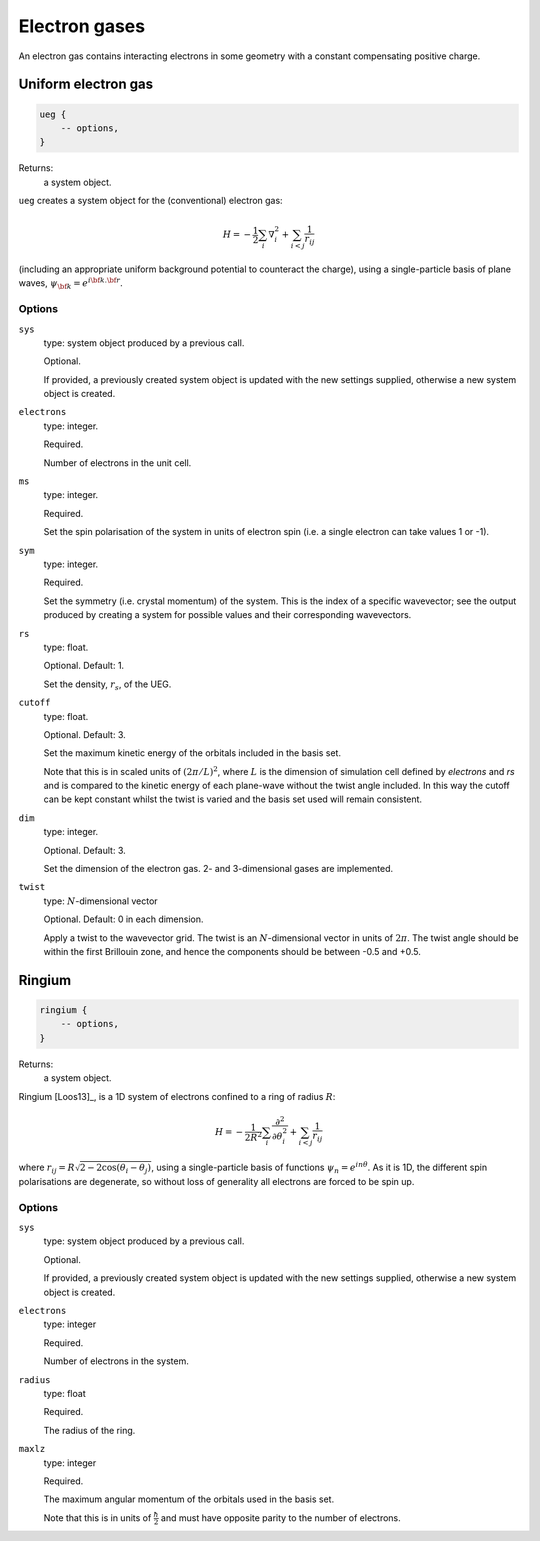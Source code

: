 Electron gases
==============

An electron gas contains interacting electrons in some geometry with a constant
compensating positive charge.

Uniform electron gas
--------------------

.. code-block:: lua

    ueg {
        -- options,
    }

Returns:
    a system object.

``ueg`` creates a system object for the (conventional) electron gas:

.. math::

    H = -\frac{1}{2} \sum_i \nabla_i^2 + \sum_{i<j} \frac{1}{r_{ij}}

(including an appropriate uniform background potential to counteract the charge),
using a single-particle basis of plane waves, :math:`\psi_{\bf k} = e^{i {\bf k}.{\bf r}}`.

Options
^^^^^^^

``sys``
    type: system object produced by a previous call.

    Optional.

    If provided, a previously created system object is updated with the new settings
    supplied, otherwise a new system object is created.
``electrons``
    type: integer.

    Required.

    Number of electrons in the unit cell.
``ms``
    type: integer.

    Required.

    Set the spin polarisation of the system in units of electron spin (i.e. a single      
    electron can take values 1 or -1).
``sym``
    type: integer.

    Required.

    Set the symmetry (i.e. crystal momentum) of the system.  This is the index of
    a specific wavevector; see the output produced by creating a system for possible
    values and their corresponding wavevectors.
``rs``
    type: float.

    Optional.  Default: 1.

    Set the density, :math:`r_s`, of the UEG.
``cutoff``
    type: float.

    Optional.  Default: 3.

    Set the maximum kinetic energy of the orbitals included in the basis set.

    Note that this is in scaled units of :math:`(2\pi/L)^2`, where :math:`L` is the
    dimension of simulation cell defined by *electrons* and *rs* and is compared to
    the kinetic energy of each plane-wave without the twist angle included.  In
    this way the cutoff can be kept constant whilst the twist is varied and the
    basis set used will remain consistent.
``dim``
    type: integer.

    Optional.  Default: 3.

    Set the dimension of the electron gas.  2- and 3-dimensional gases are implemented.
``twist``
    type: :math:`N`-dimensional vector

    Optional.  Default: 0 in each dimension.

    Apply a twist to the wavevector grid.  The twist is an :math:`N`-dimensional vector in
    units of :math:`2\pi`.  The twist angle should be within the first Brillouin zone, and
    hence the components should be between -0.5 and +0.5.

Ringium
-------

.. code-block:: lua

    ringium {
        -- options,
    }

Returns:
    a system object.

Ringium [Loos13]_, is a 1D system of electrons confined to a ring of radius :math:`R`:

.. math::

    H = -\frac{1}{2R^2} \sum_i \frac{\partial^2}{\partial\theta_i^2} + \sum_{i<j} \frac{1}{r_{ij}}

where :math:`r_{ij} = R\sqrt{2-2\cos(\theta_i-\theta_j)}`, using a single-particle
basis of functions :math:`\psi_n = e^{i n \theta}`.  As it is 1D, the different 
spin polarisations are degenerate, so without loss of generality all electrons
are forced to be spin up.

Options
^^^^^^^

``sys``
    type: system object produced by a previous call.

    Optional.

    If provided, a previously created system object is updated with the new settings
    supplied, otherwise a new system object is created.
``electrons``
    type: integer

    Required.

    Number of electrons in the system.
``radius``
    type: float

    Required.

    The radius of the ring.
``maxlz``
    type: integer

    Required.

    The maximum angular momentum of the orbitals used in the basis set.

    Note that this is in units of :math:`\frac{\hbar}{2}` and must have opposite
    parity to the number of electrons.
